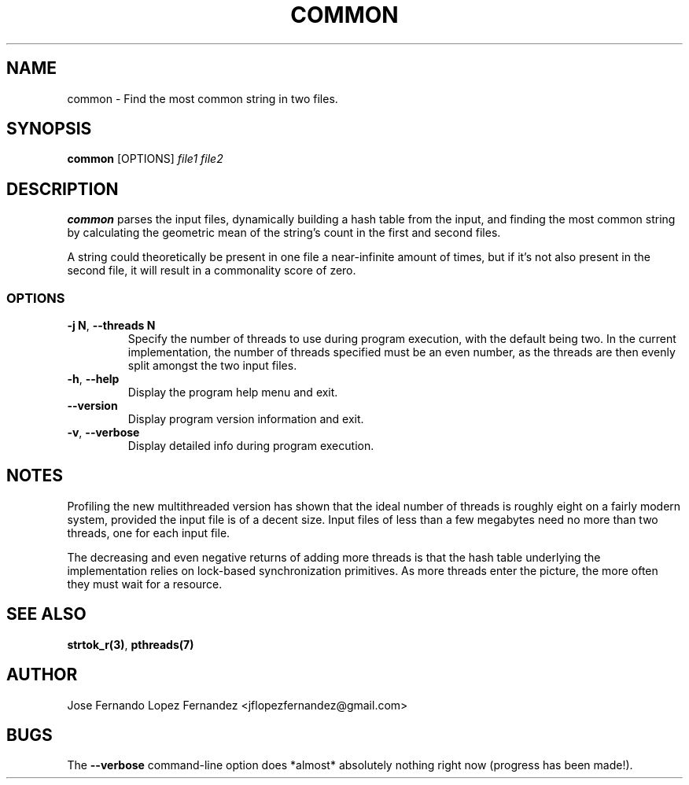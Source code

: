 .TH COMMON 1 "26 August 2019" common common
.SH NAME
common \- Find the most common string in two files.
.SH SYNOPSIS
.B common
[OPTIONS]
\fIfile1\fR \fIfile2\fR
.SH DESCRIPTION
.B common
parses the input files, dynamically building a hash table from the
input, and finding the most common string by calculating the geometric mean
of the string's count in the first and second files.
.PP
A string could theoretically be present in one file a near-infinite amount of
times, but if it's not also present in the second file, it will result in a
commonality score of zero.
.SS OPTIONS
.TP
.BR \-j " " N ", " \-\-threads " " N
Specify the number of threads to use during program execution, with the default
being two. In the current implementation, the number of threads specified
must be an even number, as the threads are then evenly split amongst the two
input files.
.TP
.BR \-h ", " \-\-help
Display the program help menu and exit.
.TP
.BR \-\-version
Display program version information and exit.
.TP
.BR \-v ", " \-\-verbose
Display detailed info during program execution.
.SH NOTES
Profiling the new multithreaded version has shown that the ideal number of
threads is roughly eight on a fairly modern system, provided the input file is
of a decent size. Input files of less than a few megabytes need no more than
two threads, one for each input file.
.PP
The decreasing and even negative returns of adding more threads is that the
hash table underlying the implementation relies on lock-based synchronization
primitives. As more threads enter the picture, the more often they must wait
for a resource.
.SH SEE ALSO
.BR strtok_r(3) ", " pthreads(7)
.SH AUTHOR
Jose Fernando Lopez Fernandez <jflopezfernandez@gmail.com>
.SH BUGS
The
.B \-\-verbose
command-line option does *almost* absolutely nothing right now (progress has
been made!).
